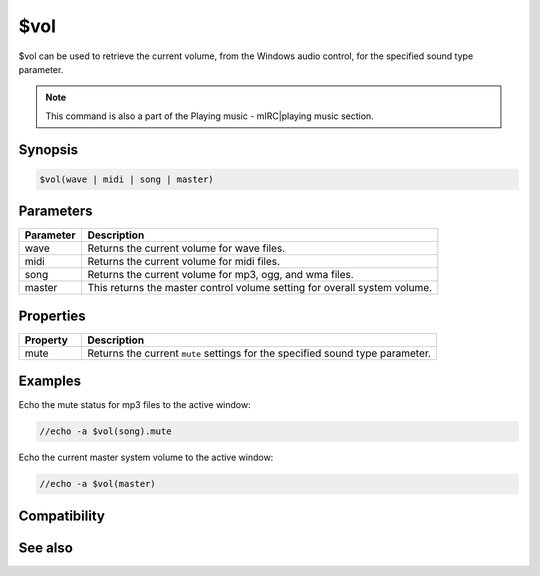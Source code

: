 $vol
====

$vol can be used to retrieve the current volume, from the Windows audio control, for the specified sound type parameter.

.. note:: This command is also a part of the Playing music - mIRC|playing music section.

Synopsis
--------

.. code:: text

    $vol(wave | midi | song | master)

Parameters
----------

.. list-table::
    :widths: 15 85
    :header-rows: 1

    * - Parameter
      - Description
    * - wave
      - Returns the current volume for wave files.
    * - midi
      - Returns the current volume for midi files.
    * - song
      - Returns the current volume for mp3, ogg, and wma files.
    * - master
      - This returns the master control volume setting for overall system volume.

Properties
----------

.. list-table::
    :widths: 15 85
    :header-rows: 1

    * - Property
      - Description
    * - mute
      - Returns the current ``mute`` settings for the specified sound type parameter.

Examples
--------

Echo the mute status for mp3 files to the active window:

.. code:: text

    //echo -a $vol(song).mute

Echo the current master system volume to the active window:

.. code:: text

    //echo -a $vol(master)

Compatibility
-------------

.. compatibility:: 6.0

See also
--------

.. hlist::
    :columns: 4

    * :doc:`playing music </other/playing_music>`
    * :doc:`on midiend </events/on_midiend>`
    * :doc:`on mp3end </events/on_mp3end>`
    * :doc:`on nosound </events/on_nosound>`
    * :doc:`on waveend </events/on_waveend>`
    * :doc:`$inmidi </identifiers/inmidi>`
    * :doc:`$insong </identifiers/insong>`
    * :doc:`$inwave </identifiers/inwave>`
    * :doc:`$sound </identifiers/sound>`
    * :doc:`/splay </commands/splay>`
    * :doc:`/vol </commands/vol>`

